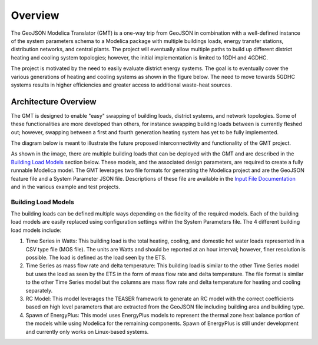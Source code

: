 .. _overview:

Overview
========

The GeoJSON Modelica Translator (GMT) is a one-way trip from GeoJSON in combination with a well-defined instance of the system parameters schema to a Modelica package with multiple buildings loads, energy transfer stations, distribution networks, and central plants. The project will eventually allow multiple paths to build up different district heating and cooling system topologies; however, the initial implementation is limited to 1GDH and 4GDHC.

The project is motivated by the need to easily evaluate district energy systems. The goal is to eventually cover the various generations of heating and cooling systems as shown in the figure below. The need to move towards 5GDHC systems results in higher efficiencies and greater access to additional waste-heat sources.

.. image:: images/des-generations.png


Architecture Overview
---------------------

The GMT is designed to enable "easy" swapping of building loads, district systems, and network topologies. Some of these functionalities are more developed than others, for instance swapping building loads between is currently fleshed out; however, swapping between a first and fourth generation heating system has yet to be fully implemented.

The diagram below is meant to illustrate the future proposed interconnectivity and functionality of the GMT project.

.. image:: images/des-connections.png

As shown in the image, there are multiple building loads that can be deployed with the GMT and are described in the `Building Load Models`_ section below. These models, and the associated design parameters, are required to create a fully runnable Modelica model. The GMT leverages two file formats for generating the Modelica project and are the GeoJSON feature file and a System Parameter JSON file. Descriptions of these file are available in the `Input File Documentation <input_file_documentation>`_ and in the various example and test projects.

Building Load Models
++++++++++++++++++++

The building loads can be defined multiple ways depending on the fidelity of the required models. Each of the building load models are easily replaced using configuration settings within the System Parameters file. The 4 different building load models include:

#. Time Series in Watts: This building load is the total heating, cooling, and domestic hot water loads represented in a CSV type file (MOS file). The units are Watts and should be reported at an hour interval; however, finer resolution is possible. The load is defined as the load seen by the ETS.
#. Time Series as mass flow rate and delta temperature: This building load is similar to the other Time Series model but uses the load as seen by the ETS in the form of mass flow rate and delta temperature. The file format is similar to the other Time Series model but the columns are mass flow rate and delta temperature for heating and cooling separately.
#. RC Model: This model leverages the TEASER framework to generate an RC model with the correct coefficients based on high level parameters that are extracted from the GeoJSON file including building area and building type.
#. Spawn of EnergyPlus: This model uses EnergyPlus models to represent the thermal zone heat balance portion of the models while using Modelica for the remaining components. Spawn of EnergyPlus is still under development and currently only works on Linux-based systems.
